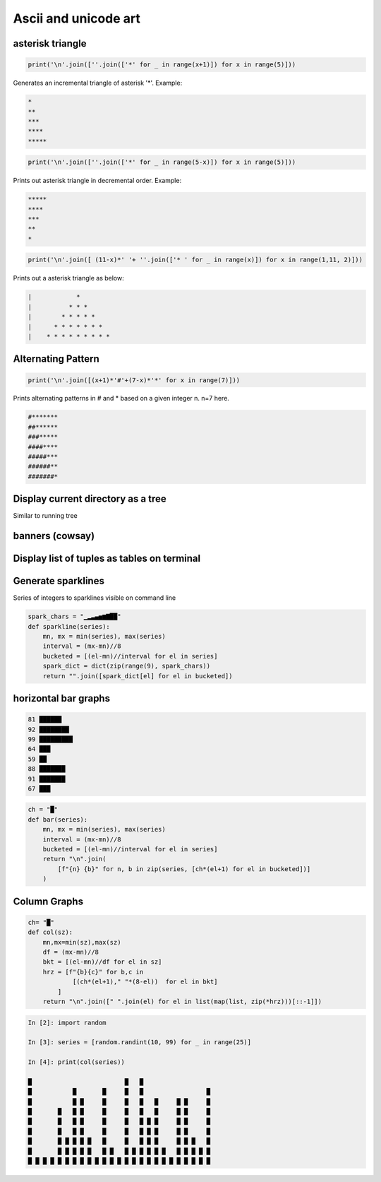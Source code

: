 Ascii and unicode art
--------------------------

asterisk triangle
=================

.. code-block:: python

    print('\n'.join([''.join(['*' for _ in range(x+1)]) for x in range(5)]))

Generates an incremental triangle of asterisk '*'. Example:

.. code-block:: python

    *
    **
    ***
    ****
    *****

.. code-block:: python

    print('\n'.join([''.join(['*' for _ in range(5-x)]) for x in range(5)]))


Prints out asterisk triangle in decremental order. Example:

.. code-block:: python

    *****
    ****
    ***
    **
    *


.. code-block:: python

    print('\n'.join([ (11-x)*' '+ ''.join(['* ' for _ in range(x)]) for x in range(1,11, 2)]))

Prints out a asterisk triangle as below:

.. code-block:: python

      |            *
      |          * * *
      |        * * * * *
      |      * * * * * * *
      |    * * * * * * * * *


Alternating Pattern
===================

.. code-block:: python

    print('\n'.join([(x+1)*'#'+(7-x)*'*' for x in range(7)]))

Prints alternating patterns in # and * based on a given integer n. n=7 here.

.. code-block:: python

    #*******
    ##******
    ###*****
    ####****
    #####***
    ######**
    #######*

Display current directory as a tree
=======================================

Similar to running tree


banners (cowsay)
================

Display list of tuples as tables on terminal
================================================

Generate sparklines
=====================


Series of integers to sparklines visible on command line

.. code-block:: python

    spark_chars = "▁▂▃▄▅▆▇██"
    def sparkline(series):
        mn, mx = min(series), max(series)
        interval = (mx-mn)//8
        bucketed = [(el-mn)//interval for el in series]
        spark_dict = dict(zip(range(9), spark_chars))
        return "".join([spark_dict[el] for el in bucketed])


horizontal bar graphs
======================

.. code-block:: bash


    81 ██████
    92 ████████
    99 █████████
    64 ███
    59 ██
    88 ███████
    91 ███████
    67 ███

.. code-block:: python

    ch = "█"
    def bar(series):
        mn, mx = min(series), max(series)
        interval = (mx-mn)//8
        bucketed = [(el-mn)//interval for el in series]
        return "\n".join(
            [f"{n} {b}" for n, b in zip(series, [ch*(el+1) for el in bucketed])]
        )

Column Graphs
===============

.. code-block:: python

    ch= "█"
    def col(sz):
        mn,mx=min(sz),max(sz)
        df = (mx-mn)//8
        bkt = [(el-mn)//df for el in sz]
        hrz = [f"{b}{c}" for b,c in
                [(ch*(el+1)," "*(8-el))  for el in bkt]
            ]
        return "\n".join([" ".join(el) for el in list(map(list, zip(*hrz)))[::-1]])


.. code-block:: bash


    In [2]: import random

    In [3]: series = [random.randint(10, 99) for _ in range(25)]

    In [4]: print(col(series))

    █                         █   █
    █           █       █     █   █                 █
    █           █ █     █     █   █   █     █ █     █
    █       █   █ █     █     █   █   █     █ █     █
    █       █   █ █     █     █   █ █ █     █ █     █
    █       █   █ █     █     █   █ █ █     █ █     █
    █       █ █ █ █ █   █     █   █ █ █     █ █ █   █
    █       █ █ █ █ █   █ █   █ █ █ █ █ █   █ █ █ █ █
    █ █ █ █ █ █ █ █ █ █ █ █ █ █ █ █ █ █ █ █ █ █ █ █ █
